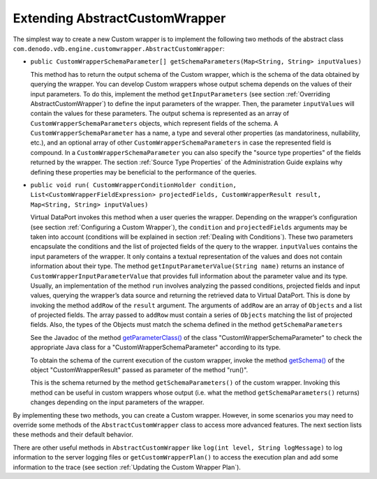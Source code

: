 ===============================
Extending AbstractCustomWrapper
===============================

The simplest way to create a new Custom wrapper is to implement the
following two methods of the abstract class
``com.denodo.vdb.engine.customwrapper.AbstractCustomWrapper``:

-  ``public CustomWrapperSchemaParameter[] getSchemaParameters(Map<String, String> inputValues)``

   This method has to return the output schema of the Custom wrapper,
   which is the schema of the data obtained by querying the wrapper.
   You can develop Custom wrappers whose output schema depends on the
   values of their input parameters. To do this, implement the method
   ``getInputParameters`` (see section :ref:`Overriding
   AbstractCustomWrapper`) to define the input parameters of the
   wrapper. Then, the parameter ``inputValues`` will contain the values
   for these parameters.
   The output schema is represented as an array of
   ``CustomWrapperSchemaParameters`` objects, which represent fields of
   the schema. A ``CustomWrapperSchemaParameter`` has a name, a type and
   several other properties (as mandatoriness, nullability, etc.), and
   an optional array of other ``CustomWrapperSchemaParameters`` in case
   the represented field is compound. In a ``CustomWrapperSchemaParameter``
   you can also specify the "source type properties" of the fields returned by the wrapper. The 
   section :ref:`Source Type Properties` of the Administration Guide explains why defining these properties may be beneficial to the performance of the queries.

-  ``public void run( CustomWrapperConditionHolder condition, List<CustomWrapperFieldExpression> projectedFields, CustomWrapperResult result, Map<String, String> inputValues)``

   Virtual
   DataPort invokes this method when a user queries the wrapper.
   Depending on the wrapper’s configuration (see section :ref:`Configuring a
   Custom Wrapper`), the ``condition`` and ``projectedFields``
   arguments may be taken into account (conditions will be explained in
   section :ref:`Dealing with Conditions`). These two parameters encapsulate
   the conditions and the list of projected fields of the query to the
   wrapper.
   ``inputValues`` contains the input parameters of the wrapper. It only
   contains a textual representation of the values and does not contain
   information about their type. The method
   ``getInputParameterValue(String name)`` returns an instance of
   ``CustomWrapperInputParameterValue`` that provides full information
   about the parameter value and its type.
   Usually, an implementation of the method ``run`` involves analyzing
   the passed conditions, projected fields and input values, querying
   the wrapper’s data source and returning the retrieved data to Virtual
   DataPort. This is done by invoking the method ``addRow`` of the
   ``result`` argument. The arguments of ``addRow`` are an array of
   ``Objects`` and a list of projected fields. The array passed to
   ``addRow`` must contain a series of ``Objects`` matching the list of
   projected fields. Also, the types of the Objects must match the
   schema defined in the method ``getSchemaParameters``
   
   See the Javadoc of the method `getParameterClass() <../../../javadoc/com/denodo/vdb/engine/customwrapper/CustomWrapperSchemaParameter.html#getParameterClass-->`_ of the class "CustomWrapperSchemaParameter" to check the appropriate Java class for a "CustomWrapperSchemaParameter" according to its type.

   To obtain the schema of the current execution of the custom wrapper, invoke the method `getSchema() <../../../javadoc/com/denodo/vdb/engine/customwrapper/CustomWrapperResult.html#getSchema-->`_ of the object "CustomWrapperResult" passed as parameter of the method "run()".

   This is the schema returned by the method ``getSchemaParameters()`` of the custom wrapper. Invoking this method can be useful in custom wrappers whose output (i.e. what the method ``getSchemaParameters()`` returns) changes depending on the input parameters of the wrapper.

By implementing these two methods, you can create a Custom wrapper.
However, in some scenarios you may need to override some methods of the
``AbstractCustomWrapper`` class to access more advanced features. The
next section lists these methods and their default behavior.

There are other useful methods in ``AbstractCustomWrapper`` like
``log(int level, String logMessage)`` to log information to the server
logging files or ``getCustomWrapperPlan()`` to access the execution plan
and add some information to the trace (see section :ref:`Updating the Custom
Wrapper Plan`).
